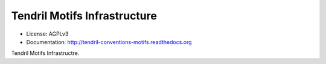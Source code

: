 =============================
Tendril Motifs Infrastructure
=============================

.. image:: https://img.shields.io/travis/chintal/tendril-conventions-motifs.svg
        :target: https://travis-ci.org/chintal/tendril-conventions-motifs

.. image:: https://img.shields.io/pypi/v/tendril-conventions-motifs.svg
        :target: https://pypi.python.org/pypi/tendril-conventions-motifs

* License: AGPLv3
* Documentation: http://tendril-conventions-motifs.readthedocs.org


Tendril Motifs Infrastructre.
